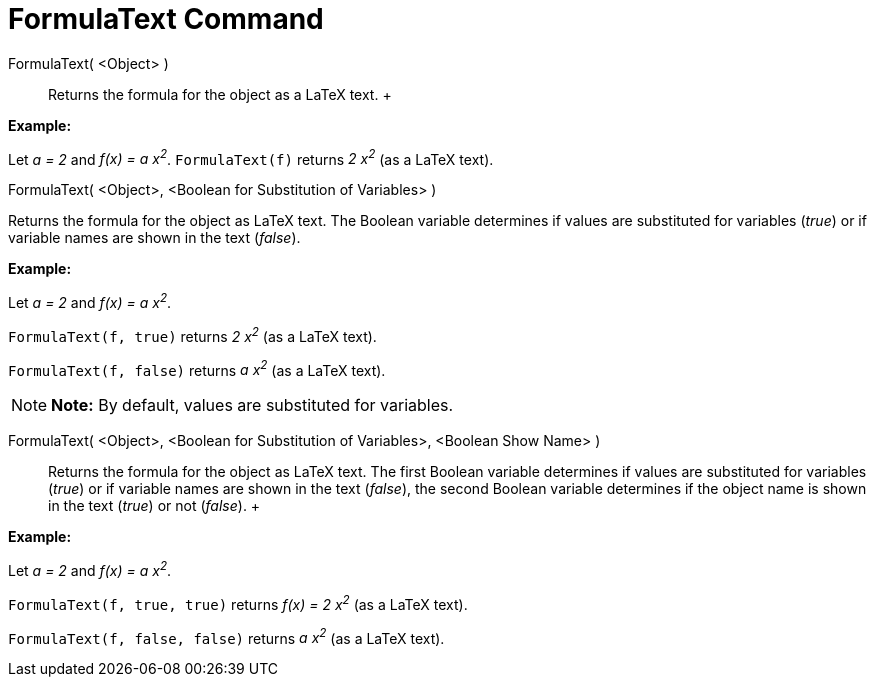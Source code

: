 = FormulaText Command

FormulaText( <Object> )::
  Returns the formula for the object as a LaTeX text.
  +

[EXAMPLE]

====

*Example:*

Let _a = 2_ and _f(x) = a x^2^_. `FormulaText(f)` returns _2 x^2^_ (as a LaTeX text).

====

FormulaText( <Object>, <Boolean for Substitution of Variables> )

Returns the formula for the object as LaTeX text. The Boolean variable determines if values are substituted for
variables (_true_) or if variable names are shown in the text (_false_).

[EXAMPLE]

====

*Example:*

Let _a = 2_ and _f(x) = a x^2^_.

`FormulaText(f, true)` returns _2 x^2^_ (as a LaTeX text).

`FormulaText(f, false)` returns _a x^2^_ (as a LaTeX text).

====

[NOTE]

====

*Note:* By default, values are substituted for variables.

====

FormulaText( <Object>, <Boolean for Substitution of Variables>, <Boolean Show Name> )::
  Returns the formula for the object as LaTeX text. The first Boolean variable determines if values are substituted for
  variables (_true_) or if variable names are shown in the text (_false_), the second Boolean variable determines if the
  object name is shown in the text (_true_) or not (_false_).
  +

[EXAMPLE]

====

*Example:*

Let _a = 2_ and _f(x) = a x^2^_.

`FormulaText(f, true, true)` returns _f(x) = 2 x^2^_ (as a LaTeX text).

`FormulaText(f, false, false)` returns _a x^2^_ (as a LaTeX text).

====
